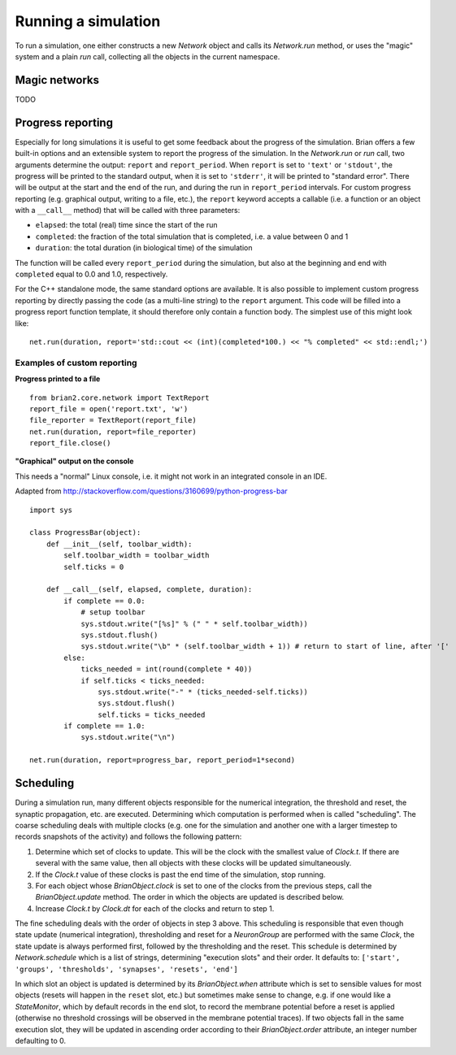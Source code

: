 Running a simulation
====================

To run a simulation, one either constructs a new `Network` object and calls its
`Network.run` method, or uses the "magic" system and a plain `run` call,
collecting all the objects in the current namespace.

Magic networks
--------------
TODO

Progress reporting
------------------
Especially for long simulations it is useful to get some feedback about the
progress of the simulation. Brian offers a few built-in options and an
extensible system to report the progress of the simulation. In the `Network.run`
or `run` call, two arguments determine the output: ``report`` and
``report_period``. When ``report`` is set to ``'text'`` or ``'stdout'``, the
progress will be printed to the standard output, when it is set to ``'stderr'``,
it will be printed to "standard error". There will be output at the start and
the end of the run, and during the run in ``report_period`` intervals. For
custom progress reporting (e.g. graphical output, writing to a file, etc.), the
``report`` keyword accepts a callable (i.e. a function or an object with a
``__call__`` method) that will be called with three parameters:

* ``elapsed``: the total (real) time since the start of the run
* ``completed``: the fraction of the total simulation that is completed,
  i.e. a value between 0 and 1
* ``duration``: the total duration (in biological time) of the simulation

The function will be called every ``report_period`` during the simulation, but
also at the beginning and end with ``completed`` equal to 0.0 and 1.0,
respectively.

For the C++ standalone mode, the same standard options are available. It is
also possible to implement custom progress reporting by directly passing the
code (as a multi-line string) to the ``report`` argument. This code will be
filled into a progress report function template, it should therefore only
contain a function body. The simplest use of this might look like::

    net.run(duration, report='std::cout << (int)(completed*100.) << "% completed" << std::endl;')



Examples of custom reporting
~~~~~~~~~~~~~~~~~~~~~~~~~~~~

**Progress printed to a file**
::

    from brian2.core.network import TextReport
    report_file = open('report.txt', 'w')
    file_reporter = TextReport(report_file)
    net.run(duration, report=file_reporter)
    report_file.close()

**"Graphical" output on the console**

This needs a "normal" Linux console, i.e. it might not work in an integrated
console in an IDE.

Adapted from http://stackoverflow.com/questions/3160699/python-progress-bar

::

    import sys

    class ProgressBar(object):
        def __init__(self, toolbar_width):
            self.toolbar_width = toolbar_width
            self.ticks = 0

        def __call__(self, elapsed, complete, duration):
            if complete == 0.0:
                # setup toolbar
                sys.stdout.write("[%s]" % (" " * self.toolbar_width))
                sys.stdout.flush()
                sys.stdout.write("\b" * (self.toolbar_width + 1)) # return to start of line, after '['
            else:
                ticks_needed = int(round(complete * 40))
                if self.ticks < ticks_needed:
                    sys.stdout.write("-" * (ticks_needed-self.ticks))
                    sys.stdout.flush()
                    self.ticks = ticks_needed
            if complete == 1.0:
                sys.stdout.write("\n")

    net.run(duration, report=progress_bar, report_period=1*second)

Scheduling
----------

During a simulation run, many different objects responsible for the numerical
integration, the threshold and reset, the synaptic propagation, etc. are
executed. Determining which computation is performed when is called
"scheduling". The coarse scheduling deals with multiple clocks (e.g. one for
the simulation and another one with a larger timestep to records snapshots of
the activity) and follows the following pattern:

1. Determine which set of clocks to update. This will be the clock with the
   smallest value of `Clock.t`. If there are several with the same value,
   then all objects with these clocks will be updated simultaneously.
2. If the `Clock.t` value of these clocks is past the end time of the
   simulation, stop running.
3. For each object whose `BrianObject.clock` is set to one of the clocks from the
   previous steps, call the `BrianObject.update` method.
   The order in which the objects are updated is described below.
4. Increase `Clock.t` by `Clock.dt` for each of the clocks and return to
   step 1.

The fine scheduling deals with the order of objects in step 3 above. This
scheduling is responsible that even though state update (numerical integration),
thresholding and reset for a `NeuronGroup` are performed with the same `Clock`,
the state update is always performed first, followed by the thresholding and the
reset. This schedule is determined by `Network.schedule` which is a list of
strings, determining "execution slots" and their order. It defaults to:
``['start', 'groups', 'thresholds', 'synapses', 'resets', 'end']``

In which slot an object is updated is determined by its `BrianObject.when`
attribute which is set to sensible values for most objects (resets will happen
in the ``reset`` slot, etc.) but sometimes make sense to change, e.g. if one
would like a `StateMonitor`, which by default records in the ``end`` slot, to
record the membrane potential before a reset is applied (otherwise no threshold
crossings will be observed in the membrane potential traces). If two objects
fall in the same execution slot, they will be updated in ascending order
according to their `BrianObject.order` attribute, an integer number defaulting
to 0.